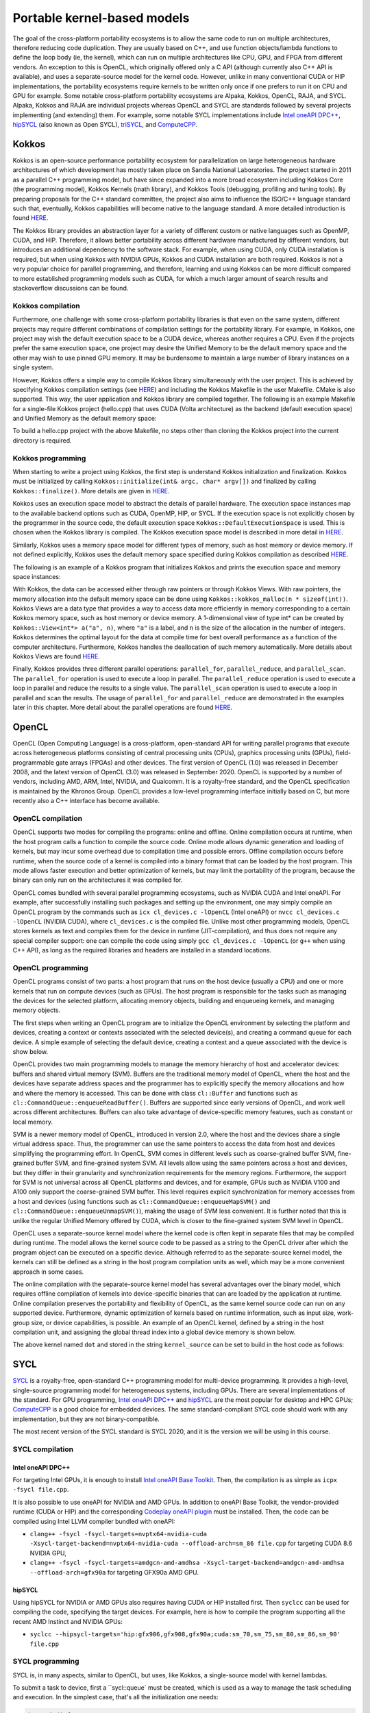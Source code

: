 .. _portable-kernel-models:

Portable kernel-based models
============================

.. questions::

   - q1
   - q2

.. objectives::

   - o1
   - o2

.. instructor-note::

   - 60 min teaching
   - 30 min exercises

The goal of the cross-platform portability ecosystems is to allow the same code to run on multiple architectures, therefore reducing code duplication. They are usually based on C++, and use function objects/lambda functions to define the loop body (ie, the kernel), which can run on multiple architectures like CPU, GPU, and FPGA from different vendors. An exception to this is OpenCL, which originally offered only a C API (although currently also C++ API is available), and uses a separate-source model for the kernel code. However, unlike in many conventional CUDA or HIP implementations, the portability ecosystems require kernels to be written only once if one prefers to run it on CPU and GPU for example. Some notable cross-platform portability ecosystems are Alpaka, Kokkos, OpenCL, RAJA, and SYCL. Alpaka, Kokkos and RAJA are individual projects whereas OpenCL and SYCL are standards followed by several projects implementing (and extending) them. For example, some notable SYCL implementations include `Intel oneAPI DPC++ <https://www.intel.com/content/www/us/en/developer/tools/oneapi/dpc-compiler.html>`_, `hipSYCL <https://github.com/OpenSYCL/OpenSYCL>`_ (also known as Open SYCL), `triSYCL <https://github.com/triSYCL/triSYCL>`_, and `ComputeCPP <https://developer.codeplay.com/products/computecpp/ce/home/>`_.

Kokkos
^^^^^^

Kokkos is an open-source performance portability ecosystem for parallelization on large heterogeneous hardware architectures of which development has mostly taken place on Sandia National Laboratories. The project started in 2011 as a parallel C++ programming model, but have since expanded into a more broad ecosystem including Kokkos Core (the programming model), Kokkos Kernels (math library), and Kokkos Tools (debugging, profiling and tuning tools). By preparing proposals for the C++ standard committee, the project also aims to influence the ISO/C++ language standard such that, eventually, Kokkos capabilities will become native to the language standard. A more detailed introduction is found `HERE <https://www.sandia.gov/news/publications/hpc-annual-reports/article/kokkos/>`_.

The Kokkos library provides an abstraction layer for a variety of different custom or native languages such as OpenMP, CUDA, and HIP. Therefore, it allows better portability across different hardware manufactured by different vendors, but introduces an additional dependency to the software stack. For example, when using CUDA, only CUDA installation is required, but when using Kokkos with NVIDIA GPUs, Kokkos and CUDA installation are both required. Kokkos is not a very popular choice for parallel programming, and therefore, learning and using Kokkos can be more difficult compared to more established programming models such as CUDA, for which a much larger amount of search results and stackoverflow discussions can be found.


Kokkos compilation
~~~~~~~~~~~~~~~~~~

Furthermore, one challenge with some cross-platform portability libraries is that even on the same system, different projects may require different combinations of compilation settings for the portability library. For example, in Kokkos, one project may wish the default execution space to be a CUDA device, whereas another requires a CPU. Even if the projects prefer the same execution space, one project may desire the Unified Memory to be the default memory space and the other may wish to use pinned GPU memory. It may be burdensome to maintain a large number of library instances on a single system. 

However, Kokkos offers a simple way to compile Kokkos library simultaneously with the user project. This is achieved by specifying Kokkos compilation settings (see `HERE <https://kokkos.github.io/kokkos-core-wiki/ProgrammingGuide/Compiling.html>`_) and including the Kokkos Makefile in the user Makefile. CMake is also supported. This way, the user application and Kokkos library are compiled together. The following is an example Makefile for a single-file Kokkos project (hello.cpp) that uses CUDA (Volta architecture) as the backend (default execution space) and Unified Memory as the default memory space:

.. tabs:: 

   .. tab:: Makefile for hello.cpp

      .. code-block:: makefile

         default: build
   
         # Set compiler
         KOKKOS_PATH = $(shell pwd)/kokkos
         CXX = ${KOKKOS_PATH}/bin/nvcc_wrapper
         
         # Variables for the Makefile.kokkos
         KOKKOS_DEVICES = "Cuda"
         KOKKOS_ARCH = "Volta70"
         KOKKOS_CUDA_OPTIONS = "enable_lambda,force_uvm"
         
         # Include Makefile.kokkos
         include $(KOKKOS_PATH)/Makefile.kokkos
         
         build: $(KOKKOS_LINK_DEPENDS) $(KOKKOS_CPP_DEPENDS) hello.cpp
          $(CXX) $(KOKKOS_CPPFLAGS) $(KOKKOS_CXXFLAGS) $(KOKKOS_LDFLAGS) $(KOKKOS_LIBS) hello.cpp -o hello

To build a hello.cpp project with the above Makefile, no steps other than cloning the Kokkos project into the current directory is required. 

Kokkos programming
~~~~~~~~~~~~~~~~~~

When starting to write a project using Kokkos, the first step is understand Kokkos initialization and finalization. Kokkos must be initialized by calling ``Kokkos::initialize(int& argc, char* argv[])`` and finalized by calling ``Kokkos::finalize()``. More details are given in `HERE <https://kokkos.github.io/kokkos-core-wiki/ProgrammingGuide/Initialization.html>`_.

Kokkos uses an execution space model to abstract the details of parallel hardware. The execution space instances map to the available backend options such as CUDA, OpenMP, HIP, or SYCL. If the execution space is not explicitly chosen by the programmer in the source code, the default execution space ``Kokkos::DefaultExecutionSpace`` is used. This is chosen when the Kokkos library is compiled. The Kokkos execution space model is described in more detail in `HERE <https://kokkos.github.io/kokkos-core-wiki/ProgrammingGuide/Machine-Model.html#kokkos-spaces>`_.

Similarly, Kokkos uses a memory space model for different types of memory, such as host memory or device memory. If not defined explicitly, Kokkos uses the default memory space specified during Kokkos compilation as described `HERE <https://kokkos.github.io/kokkos-core-wiki/ProgrammingGuide/Machine-Model.html#kokkos-memory-spaces>`_.

The following is an example of a Kokkos program that initializes Kokkos and prints the execution space and memory space instances: 

.. tabs:: 

   .. tab:: hello.cpp
      
      .. code-block:: C++

         #include <Kokkos_Core.hpp>
         #include <iostream>
         
         int main(int argc, char* argv[]) {
           Kokkos::initialize(argc, argv);
           std::cout << "Execution Space: " << 
             typeid(Kokkos::DefaultExecutionSpace).name() << std::endl;
           std::cout << "Memory Space: " << 
             typeid(Kokkos::DefaultExecutionSpace::memory_space).name() << std::endl;
           Kokkos::finalize();
           return 0;
         }

With Kokkos, the data can be accessed either through raw pointers or through Kokkos Views. With raw pointers, the memory allocation into the default memory space can be done using ``Kokkos::kokkos_malloc(n * sizeof(int))``. Kokkos Views are a data type that provides a way to access data more efficiently in memory corresponding to a certain Kokkos memory space, such as host memory or device memory. A 1-dimensional view of type int* can be created by ``Kokkos::View<int*> a("a", n)``, where ``"a"`` is a label, and ``n`` is the size of the allocation in the number of integers. Kokkos determines the optimal layout for the data at compile time for best overall performance as a function of the computer architecture. Furthermore, Kokkos handles the deallocation of such memory automatically. More details about Kokkos Views are found `HERE <https://kokkos.github.io/kokkos-core-wiki/ProgrammingGuide/View.html>`_.

Finally, Kokkos provides three different parallel operations: ``parallel_for``, ``parallel_reduce``, and ``parallel_scan``. The ``parallel_for`` operation is used to execute a loop in parallel. The ``parallel_reduce`` operation is used to execute a loop in parallel and reduce the results to a single value. The ``parallel_scan`` operation is used to execute a loop in parallel and scan the results. The usage of ``parallel_for`` and ``parallel_reduce`` are demonstrated in the examples later in this chapter. More detail about the parallel operations are found `HERE <https://kokkos.github.io/kokkos-core-wiki/ProgrammingGuide/ParallelDispatch.html>`_.




OpenCL
^^^^^^
OpenCL (Open Computing Language) is a cross-platform, open-standard API for writing parallel programs that execute across heterogeneous platforms consisting of central processing units (CPUs), graphics processing units (GPUs), field-programmable gate arrays (FPGAs) and other devices. The first version of OpenCL (1.0) was released in December 2008, and the latest version of OpenCL (3.0) was released in September 2020. OpenCL is supported by a number of vendors, including AMD, ARM, Intel, NVIDIA, and Qualcomm. It is a royalty-free standard, and the OpenCL specification is maintained by the Khronos Group. OpenCL provides a low-level programming interface initially based on C, but more recently also a C++ interface has become available.

OpenCL compilation
~~~~~~~~~~~~~~~~~~
OpenCL supports two modes for compiling the programs: online and offline. Online compilation occurs at runtime, when the host program calls a function to compile the source code. Online mode allows dynamic generation and loading of kernels, but may incur some overhead due to compilation time and possible errors. Offline compilation occurs before runtime, when the source code of a kernel is compiled into a binary format that can be loaded by the host program. This mode allows faster execution and better optimization of kernels, but may limit the portability of the program, because the binary can only run on the architectures it was compiled for.

OpenCL comes bundled with several parallel programming ecosystems, such as NVIDIA CUDA and Intel oneAPI. For example, after successfully installing such packages and setting up the environment, one may simply compile an OpenCL program by the commands such as ``icx cl_devices.c -lOpenCL`` (Intel oneAPI) or ``nvcc cl_devices.c -lOpenCL`` (NVIDIA CUDA), where ``cl_devices.c`` is the compiled file. Unlike most other programming models, OpenCL stores kernels as text and compiles them for the device in runtime (JIT-compilation), and thus does not require any special compiler support: one can compile the code using simply ``gcc cl_devices.c -lOpenCL`` (or ``g++`` when using C++ API), as long as the required libraries and headers are installed in a standard locations.

OpenCL programming
~~~~~~~~~~~~~~~~~~
OpenCL programs consist of two parts: a host program that runs on the host device (usually a CPU) and one or more kernels that run on compute devices (such as GPUs). The host program is responsible for the tasks such as managing the devices for the selected platform, allocating memory objects, building and enqueueing kernels, and managing memory objects. 

The first steps when writing an OpenCL program are to initialize the OpenCL environment by selecting the platform and devices, creating a context or contexts associated with the selected device(s), and creating a command queue for each device. A simple example of selecting the default device, creating a context and a queue associated with the device is show below.

.. tabs:: 

   .. tab:: OpenCL initialization
      
      .. code-block:: C++
         
         // Initialize OpenCL
         cl::Device device = cl::Device::getDefault();
         cl::Context context(device);
         cl::CommandQueue queue(context, device);

OpenCL provides two main programming models to manage the memory hierarchy of host and accelerator devices: buffers and shared virtual memory (SVM). Buffers are the traditional memory model of OpenCL, where the host and the devices have separate address spaces and the programmer has to explicitly specify the memory allocations and how and where the memory is accessed. This can be done with class ``cl::Buffer`` and functions such as ``cl::CommandQueue::enqueueReadBuffer()``. Buffers are supported since early versions of OpenCL, and work well across different architectures. Buffers can also take advantage of device-specific memory features, such as constant or local memory.

SVM is a newer memory model of OpenCL, introduced in version 2.0, where the host and the devices share a single virtual address space. Thus, the programmer can use the same pointers to access the data from host and devices simplifying the programming effort. In OpenCL, SVM comes in different levels such as coarse-grained buffer SVM, fine-grained buffer SVM, and fine-grained system SVM. All levels allow using the same pointers across a host and devices, but they differ in their granularity and synchronization requirements for the memory regions. Furthermore, the support for SVM is not universal across all OpenCL platforms and devices, and for example, GPUs such as NVIDIA V100 and A100 only support the coarse-grained SVM buffer. This level requires explicit synchronization for memory accesses from a host and devices (using functions such as ``cl::CommandQueue::enqueueMapSVM()`` and ``cl::CommandQueue::enqueueUnmapSVM()``), making the usage of SVM less convenient. It is further noted that this is unlike the regular Unified Memory offered by CUDA, which is closer to the fine-grained system SVM level in OpenCL. 

OpenCL uses a separate-source kernel model where the kernel code is often kept in separate files that may be compiled during runtime. The model allows the kernel source code to be passed as a string to the OpenCL driver after which the program object can be executed on a specific device. Although referred to as the separate-source kernel model, the kernels can still be defined as a string in the host program compilation units as well, which may be a more convenient approach in some cases.

The online compilation with the separate-source kernel model has several advantages over the binary model, which requires offline compilation of kernels into device-specific binaries that can are loaded by the application at runtime. Online compilation preserves the portability and flexibility of OpenCL, as the same kernel source code can run on any supported device. Furthermore, dynamic optimization of kernels based on runtime information, such as input size, work-group size, or device capabilities, is possible. An example of an OpenCL kernel, defined by a string in the host compilation unit, and assigning the global thread index into a global device memory is shown below.

.. tabs:: 

   .. tab:: OpenCL kernel example
      
      .. code-block:: C++
         
         static const std::string kernel_source = R"(
           __kernel void dot(__global int *a) {
             int i = get_global_id(0);
             a[i] = i;
           }
         )";

The above kernel named ``dot`` and stored in the string ``kernel_source`` can be set to build in the host code as follows:

.. tabs:: 

   .. tab:: OpenCL kernel build example
      
      .. code-block:: C++
         
         cl::Program program(context, kernel_source);
         program.build(device);
         cl::Kernel kernel_dot(program, "dot");

SYCL
^^^^

`SYCL <https://www.khronos.org/sycl/>`_ is a royalty-free, open-standard C++ programming model for multi-device programming. It provides a high-level, single-source programming model for heterogeneous systems, including GPUs. There are several implementations of the standard. For GPU programming, `Intel oneAPI DPC++ <https://www.intel.com/content/www/us/en/developer/tools/oneapi/dpc-compiler.html>`_ and `hipSYCL <https://github.com/OpenSYCL/OpenSYCL>`_ are the most popular for desktop and HPC GPUs; `ComputeCPP <https://developer.codeplay.com/products/computecpp/ce/home/>`_ is a good choice for embedded devices. The same standard-compliant SYCL code should work with any implementation, but they are not binary-compatible.

The most recent version of the SYCL standard is SYCL 2020, and it is the version we will be using in this course. 

SYCL compilation
~~~~~~~~~~~~~~~~

Intel oneAPI DPC++
******************

For targeting Intel GPUs, it is enough to install `Intel oneAPI Base Toolkit <https://www.intel.com/content/www/us/en/developer/tools/oneapi/base-toolkit.html>`_. Then, the compilation is as simple as ``icpx -fsycl file.cpp``.

It is also possible to use oneAPI for NVIDIA and AMD GPUs. In addition to oneAPI Base Toolkit, the vendor-provided runtime (CUDA or HIP) and the corresponding `Codeplay oneAPI plugin <https://codeplay.com/solutions/oneapi/>`_ must be installed.
Then, the code can be compiled using Intel LLVM compiler bundled with oneAPI:

- ``clang++ -fsycl -fsycl-targets=nvptx64-nvidia-cuda -Xsycl-target-backend=nvptx64-nvidia-cuda --offload-arch=sm_86 file.cpp`` for targeting CUDA 8.6 NVIDIA GPU,
- ``clang++ -fsycl -fsycl-targets=amdgcn-amd-amdhsa -Xsycl-target-backend=amdgcn-amd-amdhsa --offload-arch=gfx90a`` for targeting GFX90a AMD GPU.

hipSYCL
*******

Using hipSYCL for NVIDIA or AMD GPUs also requires having CUDA or HIP installed first. Then ``syclcc`` can be used for compiling the code, specifying the target devices. For example, here is how to compile the program supporting all the recent AMD Instinct and NVIDIA GPUs:

- ``syclcc --hipsycl-targets='hip:gfx906,gfx908,gfx90a;cuda:sm_70,sm_75,sm_80,sm_86,sm_90' file.cpp``

SYCL programming
~~~~~~~~~~~~~~~~

SYCL is, in many aspects, similar to OpenCL, but uses, like Kokkos, a single-source model with kernel lambdas.

To submit a task to device, first a ``sycl::queue` must be created, which is used as a way to manage the
task scheduling and execution. In the simplest case, that's all the initialization one needs:

.. code-block:: C++
    
    int main() {
      // Create an out-of-order queue on the default device:
      sycl::queue q;
      // Now we can submit tasks to q!
    }

If one wants more control, the device can be explicitly specified, or additional properties can be passed to
a queue:

.. code-block:: C++
    
    // Iterate over all available devices
    for (const auto &device : sycl::device::get_devices()) {
      // Print the device name
      std::cout << "Creating a queue on " << device.get_info<sycl::info::device::name>() << "\n";
      // Create an in-order queue for the current device
      sycl::queue q(device, {sycl::property::queue::in_order()});
      // Now we can submit tasks to q!
    }


Memory management can be done in two different ways: *buffer-accessor* model and *unified shared memory* (USM).
The choice of the memory management models also influences how the GPU tasks are synchronized.

In the *buffer-accessor* model, a ``sycl::buffer`` objects are used to represent arrays of data. A buffer is
not mapped to any single one memory space, and can be migrated between the GPU and the CPU memory
transparently. The data in ``sycl::buffer`` cannot be read or written directly, an accessor must be created.
``sycl::accessor`` objects specify the location of data access (host or a certain GPU kernel) and the access
mode (read-only, write-only, read-write).
Such approach allows optimizing task scheduling by building a directed acyclic graph (DAG) of data dependencies:
if kernel *A* creates a write-only accessor to a buffer, and then kernel *B* is submitted with a read-only
accessor to the same buffer, and then a host-side read-only accessor is requested, then it can be deduced that
*A* must complete before *B* is launched and also that the results must be copied to the host
before the host task can proceed, but the host task can run in parallel with kernel *B*.
Since the dependencies between tasks can be built automatically, by default SYCL uses *out-of-order queues*:
when two tasks are submitted to the same ``sycl::queue``, it is not guaranteed that the second one will launch
only after the first one completes.
When launching a kernel, accessors must be created:

.. code-block:: C++
    
    // Create a buffer of n integers
    auto buf = sycl::buffer<int>(sycl::range<1>(n));
    // Submit a kernel into a queue; cgh is a helper object
    q.submit([&](sycl::handler &cgh) {
      // Create write-only accessor for buf
      auto acc = buf.get_access<sycl::access_mode::write>(cgh);;
      // Define a kernel: n threads execute the following lambda
      cgh.parallel_for<class KernelName>(sycl::range<1>{n}, [=](sycl::id<1> i) {
          // The data is written to the buffer via acc
          acc[i] = /*...*/
      });
    });
    /* If we now submit another kernel with accessor to buf, it will not
     * start running until the kernel above is done */

Buffer-accessor model simplifies many aspects of heterogeneous programming and prevents many synchronization-related
bugs, but it only allows very coarse control of data movement and kernel execution.

The *USM* model is similar to how NVIDIA CUDA or AMD HIP manage memory. The programmer has to explicitly allocate
the memory on the device (``sycl::malloc_device``), on the host (``sycl::malloc_host``), or in the shared memory
space (``sycl::malloc_shared``). Despite its name, unified shared memory, and the similarity to OpenCL's SVM, not
all USM allocations are shared: for example, a memory allocated by ``sycl::malloc_device`` cannot be accessed
from the host. The allocation functions return memory pointers that can be used directly, without accessors.
This means that the programmer have to ensure the correct synchronization between host and device tasks to avoid
data races. With USM, it is often convenient to use *in-order queues* with USM, instead of the default *out-of-order* queues.
More information on USM can be found in the `Section 4.8 of SYCL 2020 specification <https://registry.khronos.org/SYCL/specs/sycl-2020/html/sycl-2020.html#sec:usm>`_.

.. code-block:: C++
    
    // Create a shared (migrateable) allocation of n integers
    // Unlike with buffers, we need to specify a queue (or, explicitly, a device and a context)
    int* v = sycl::malloc_shared<int>(n, q);
    // Submit a kernel into a queue; cgh is a helper object
    q.submit([&](sycl::handler &cgh) {
      // Define a kernel: n threads execute the following lambda
      cgh.parallel_for<class KernelName>(sycl::range<1>{n}, [=](sycl::id<1> i) {
          // The data is directly written to v
          v[i] = /*...*/
      });
    });
    // If we want to access v, we have to ensure that the kernel has finished
    q.wait();
    // After we're done, the memory must be deallocated
    sycl::free(v, q);

Examples
^^^^^^^^

Parallel for with Unified Memory
~~~~~~~~~~~~~~~~~~~~~~~~~~~~~~~~

.. tabs:: 

   .. tab:: Kokkos

      .. code-block:: C++

         #include <Kokkos_Core.hpp>
         
         int main(int argc, char* argv[]) {
         
           // Initialize Kokkos
           Kokkos::initialize(argc, argv);
         
           {
             unsigned n = 5;
         
             // Allocate on Kokkos default memory space (Unified Memory)
             int* a = (int*) Kokkos::kokkos_malloc(n * sizeof(int));
             int* b = (int*) Kokkos::kokkos_malloc(n * sizeof(int));
             int* c = (int*) Kokkos::kokkos_malloc(n * sizeof(int));
           
             // Initialize values on host
             for (unsigned i = 0; i < n; i++)
             {
               a[i] = i;
               b[i] = 1;
             }
           
             // Run element-wise multiplication on device
             Kokkos::parallel_for(n, KOKKOS_LAMBDA(const int i) {
               c[i] = a[i] * b[i];
             });

             // Kokkos synchronization
             Kokkos::fence();
             
             // Print results
             for (unsigned i = 0; i < n; i++)
               printf("c[%d] = %d\n", i, c[i]);
            
             // Free Kokkos allocation (Unified Memory)
             Kokkos::kokkos_free(a);
             Kokkos::kokkos_free(b);
             Kokkos::kokkos_free(c);
           }
  
           // Finalize Kokkos
           Kokkos::finalize();
           return 0;
         }

   .. tab:: OpenCL

      .. code-block:: C++

         // We're using OpenCL C++ API here; there is also C API in <CL/cl.h>
         #define CL_HPP_MINIMUM_OPENCL_VERSION 200
         #define CL_HPP_TARGET_OPENCL_VERSION 200
         #include <CL/opencl.hpp>
         
         // For larger kernels, we can store source in a separate file
         static const std::string kernel_source = R"(
           __kernel void dot(__global const int *a, __global const int *b, __global int *c) {
             int i = get_global_id(0);
             c[i] = a[i] * b[i];
           }
         )";
         
         int main(int argc, char *argv[]) {
         
           // Initialize OpenCL
           cl::Device device = cl::Device::getDefault();
           cl::Context context(device);
           cl::CommandQueue queue(context, device);

           // This is needed to avoid bug in coarse grain SVMAllocator::allocate()
           cl::CommandQueue::setDefault(queue);
         
           // Compile OpenCL program for found device.
           cl::Program program(context, kernel_source);
           program.build(device);
           cl::Kernel kernel_dot(program, "dot");
         
           {
             // Set problem dimensions
             unsigned n = 5;
           
             // Create SVM buffer objects on host side 
             cl::SVMAllocator<int, cl::SVMTraitReadOnly<>> svmAllocRead(context);
             int *a = svmAllocRead.allocate(n);
             int *b = svmAllocRead.allocate(n);
         
             cl::SVMAllocator<int, cl::SVMTraitWriteOnly<>> svmAllocWrite(context);
             int *c = svmAllocWrite.allocate(n);
           
             // Pass arguments to device kernel
             kernel_dot.setArg(0, a);
             kernel_dot.setArg(1, b);
             kernel_dot.setArg(2, c);
           
             // Create mappings for host and initialize values
             queue.enqueueMapSVM(a, CL_TRUE, CL_MAP_WRITE, n * sizeof(int));
             queue.enqueueMapSVM(b, CL_TRUE, CL_MAP_WRITE, n * sizeof(int));
             for (unsigned i = 0; i < n; i++) {
               a[i] = i;
               b[i] = 1;
             }
             queue.enqueueUnmapSVM(a);
             queue.enqueueUnmapSVM(b);
           
             // We don't need to apply any offset to thread IDs
             queue.enqueueNDRangeKernel(kernel_dot, cl::NullRange, cl::NDRange(n), cl::NullRange);
           
             // Create mapping for host and print results
             queue.enqueueMapSVM(c, CL_TRUE, CL_MAP_READ, n * sizeof(int));
             for (unsigned i = 0; i < n; i++)
               printf("c[%d] = %d\n", i, c[i]);
             queue.enqueueUnmapSVM(c);
           
             // Free SVM buffers
             svmAllocRead.deallocate(a, n);
             svmAllocRead.deallocate(b, n);
             svmAllocWrite.deallocate(c, n);
           }
         
           return 0;
         }

   .. tab:: SYCL

      .. code-block:: C++

         #include <sycl/sycl.hpp>

         int main(int argc, char* argv[]) {

           sycl::queue q;
           unsigned n = 5;

           // Allocate shared memory (Unified Shared Memory)
           int *a = sycl::malloc_shared<int>(n, q);
           int *b = sycl::malloc_shared<int>(n, q);
           int *c = sycl::malloc_shared<int>(n, q);

           // Initialize values on host
           for (unsigned i = 0; i < n; i++) {
             a[i] = i;
             b[i] = 1;
           }

           // Run element-wise multiplication on device
           q.parallel_for(sycl::range<1>{n}, [=](sycl::id<1> i) {
             c[i] = a[i] * b[i];
           }).wait();

           // Print results
           for (unsigned i = 0; i < n; i++) {
             printf("c[%d] = %d\n", i, c[i]);
           }

           // Free shared memory allocation (Unified Memory)
           sycl::free(a, q);
           sycl::free(b, q);
           sycl::free(c, q);

           return 0;
         }

   .. tab:: CUDA

      .. code-block:: C

         WRITEME

   .. tab:: HIP

      .. code-block:: C

         WRITEME

Parallel for with GPU buffers
~~~~~~~~~~~~~~~~~~~~~~~~~~~~~

.. tabs:: 

   .. tab:: Kokkos

      .. code-block:: C++

          #include <Kokkos_Core.hpp>
          
          int main(int argc, char* argv[]) {
          
            // Initialize Kokkos
            Kokkos::initialize(argc, argv);
          
            {
              unsigned n = 5;
          
              // Allocate space for 5 ints on Kokkos host memory space
              Kokkos::View<int*, Kokkos::HostSpace> h_a("h_a", n);
              Kokkos::View<int*, Kokkos::HostSpace> h_b("h_b", n);
              Kokkos::View<int*, Kokkos::HostSpace> h_c("h_c", n);
          
              // Allocate space for 5 ints on Kokkos default memory space (eg, GPU memory)
              Kokkos::View<int*> a("a", n);
              Kokkos::View<int*> b("b", n);
              Kokkos::View<int*> c("c", n);
            
              // Initialize values on host
              for (unsigned i = 0; i < n; i++)
              {
                h_a[i] = i;
                h_b[i] = 1;
              }
              
              // Copy from host to device
              Kokkos::deep_copy(a, h_a);
              Kokkos::deep_copy(b, h_b);
            
              // Run element-wise multiplication on device
              Kokkos::parallel_for(n, KOKKOS_LAMBDA(const int i) {
                c[i] = a[i] * b[i];
              });

              // Copy from device to host
              Kokkos::deep_copy(h_c, c);

              // Print results
              for (unsigned i = 0; i < n; i++)
                printf("c[%d] = %d\n", i, h_c[i]);
            }
            
            // Finalize Kokkos
            Kokkos::finalize();
            return 0;
          }

   .. tab:: OpenCL

      .. code-block:: C++

          // We're using OpenCL C++ API here; there is also C API in <CL/cl.h>
          #define CL_HPP_MINIMUM_OPENCL_VERSION 110
          #define CL_HPP_TARGET_OPENCL_VERSION 110
          #include <CL/opencl.hpp>
          
          // For larger kernels, we can store source in a separate file
          static const std::string kernel_source = R"(
            __kernel void dot(__global const int *a, __global const int *b, __global int *c) {
              int i = get_global_id(0);
              c[i] = a[i] * b[i];
            }
          )";
          
          int main(int argc, char *argv[]) {
          
            // Initialize OpenCL
            cl::Device device = cl::Device::getDefault();
            cl::Context context(device);
            cl::CommandQueue queue(context, device);
          
            // Compile OpenCL program for found device.
            cl::Program program(context, kernel_source);
            program.build(device);
            cl::Kernel kernel_dot(program, "dot");
          
            {
              // Set problem dimensions
              unsigned n = 5;
            
              std::vector<int> a(n), b(n), c(n);
            
              // Initialize values on host
              for (unsigned i = 0; i < n; i++) {
                a[i] = i;
                b[i] = 1;
              }
            
              // Create buffers and copy input data to device.
              cl::Buffer dev_a(context, CL_MEM_READ_ONLY | CL_MEM_COPY_HOST_PTR,
                               n * sizeof(int), a.data());
              cl::Buffer dev_b(context, CL_MEM_READ_ONLY | CL_MEM_COPY_HOST_PTR,
                               n * sizeof(int), b.data());
              cl::Buffer dev_c(context, CL_MEM_WRITE_ONLY, n * sizeof(int));
            
              // Pass arguments to device kernel
              kernel_dot.setArg(0, dev_a);
              kernel_dot.setArg(1, dev_b);
              kernel_dot.setArg(2, dev_c);
            
              // We don't need to apply any offset to thread IDs
              queue.enqueueNDRangeKernel(kernel_dot, cl::NullRange, cl::NDRange(n), cl::NullRange);
            
              // Read result
              queue.enqueueReadBuffer(dev_c, CL_TRUE, 0, n * sizeof(int), c.data());
            
              // Print results
              for (unsigned i = 0; i < n; i++)
                printf("c[%d] = %d\n", i, c[i]);
            }
          
            return 0;
          }          


   .. tab:: SYCL

      .. code-block:: C++

         #include <sycl/sycl.hpp>
         
         int main(int argc, char **argv) {

           sycl::queue q;
           unsigned n = 5;

           // Allocate space for 5 ints
           auto a_buf = sycl::buffer<int>(sycl::range<1>(n));
           auto b_buf = sycl::buffer<int>(sycl::range<1>(n));
           auto c_buf = sycl::buffer<int>(sycl::range<1>(n));

           // Initialize values
           // We should use curly braces to limit host accessors' lifetime
           //    and indicate when we're done working with them:
           {
             auto a_host_acc = a_buf.get_host_access();
             auto b_host_acc = b_buf.get_host_access();
             for (unsigned i = 0; i < n; i++) {
               a_host_acc[i] = i;
               b_host_acc[i] = 1;
             }
           }

           // Submit a SYCL kernel into a queue
           q.submit([&](sycl::handler &cgh) {
             // Create read accessors over a_buf and b_buf
             auto a_acc = a_buf.get_access<sycl::access_mode::read>(cgh);
             auto b_acc = b_buf.get_access<sycl::access_mode::read>(cgh);
             // Create write accesor over c_buf
             auto c_acc = c_buf.get_access<sycl::access_mode::write>(cgh);
             // Run element-wise multiplication on device
             cgh.parallel_for<class vec_add>(sycl::range<1>{n}, [=](sycl::id<1> i) {
                 c_acc[i] = a_acc[i] * b_acc[i];
             });
           });

           // No need to synchronize, creating the accessor for c_buf will do it automatically
           {
               const auto c_host_acc = c_buf.get_host_access();
               // Print results
               for (unsigned i = 0; i < n; i++)
                 printf("c[%d] = %d\n", i, c_host_acc[i]);
           }

           return 0;
         }

   .. tab:: CUDA

      .. code-block:: C

         WRITEME

   .. tab:: HIP

      .. code-block:: C

         WRITEME

Asynchronous parallel for kernels
~~~~~~~~~~~~~~~~~~~~~~~~~~~~~~~~~

.. tabs:: 

   .. tab:: Kokkos

      .. code-block:: C++

         #include <Kokkos_Core.hpp>
         
         int main(int argc, char* argv[]) {
         
           // Initialize Kokkos
           Kokkos::initialize(argc, argv);
         
           {
             unsigned n = 5;
             unsigned nx = 20;
         
             // Allocate on Kokkos default memory space (Unified Memory)
             int* a = (int*) Kokkos::kokkos_malloc(nx * sizeof(int));
         
             // Create 'n' execution space instances (maps to streams in CUDA/HIP)
             auto ex = Kokkos::Experimental::partition_space(
               Kokkos::DefaultExecutionSpace(), 1,1,1,1,1);
           
             // Launch 'n' potentially asynchronous kernels 
             // Each kernel has their own execution space instances
             for(unsigned region = 0; region < n; region++) {
               Kokkos::parallel_for(Kokkos::RangePolicy<Kokkos::DefaultExecutionSpace>(ex[region], 
                 nx / n * region, nx / n * (region + 1)), KOKKOS_LAMBDA(const int i) {
                   a[i] = region + i;
                 });
             }

             // Sync execution space instances (maps to streams in CUDA/HIP)
             for(unsigned region = 0; region < n; region++)
               ex[region].fence();

             // Print results
             for (unsigned i = 0; i < nx; i++)
               printf("a[%d] = %d\n", i, a[i]);

             // Free Kokkos allocation (Unified Memory)
             Kokkos::kokkos_free(a);
           }
           
           // Finalize Kokkos
           Kokkos::finalize();
           return 0;
         }

   .. tab:: OpenCL

      .. code-block:: C++

         // We're using OpenCL C++ API here; there is also C API in <CL/cl.h>
         #define CL_HPP_MINIMUM_OPENCL_VERSION 200
         #define CL_HPP_TARGET_OPENCL_VERSION 200
         #include <CL/opencl.hpp>
         
         // For larger kernels, we can store source in a separate file
         static const std::string kernel_source = R"(
           __kernel void async(__global int *a) {
             int i = get_global_id(0);
             int region = i / get_global_size(0);
             a[i] = region + i;
           }
         )";
         
         int main(int argc, char *argv[]) {
         
           // Initialize OpenCL
           cl::Device device = cl::Device::getDefault();
           cl::Context context(device);
           cl::CommandQueue queue(context, device);

           // This is needed to avoid bug in coarse grain SVMAllocator::allocate()
           cl::CommandQueue::setDefault(queue);           
         
           // Compile OpenCL program for found device.
           cl::Program program(context, kernel_source);
           program.build(device);
           cl::Kernel kernel_async(program, "async");
         
           {
             // Set problem dimensions
             unsigned n = 5;
             unsigned nx = 20;
           
             // Create SVM buffer object on host side 
             cl::SVMAllocator<int, cl::SVMTraitWriteOnly<>> svmAlloc(context);
             int *a = svmAlloc.allocate(nx);
           
             // Pass arguments to device kernel
             kernel_async.setArg(0, a);
           
             // Launch multiple potentially asynchronous kernels on different parts of the array
             for(unsigned region = 0; region < n; region++) {
               queue.enqueueNDRangeKernel(kernel_async, cl::NDRange(nx / n * region), 
                 cl::NDRange(nx / n), cl::NullRange);
             }
           
             // Create mapping for host and print results
             queue.enqueueMapSVM(a, CL_TRUE, CL_MAP_READ, nx * sizeof(int));
             for (unsigned i = 0; i < nx; i++)
               printf("a[%d] = %d\n", i, a[i]);
             queue.enqueueUnmapSVM(a);
           
             // Free SVM buffer
             svmAlloc.deallocate(a, nx);
           }
         
           return 0;
         }

   .. tab:: SYCL

      .. code-block:: C++

         #include <sycl/sycl.hpp>
         
         int main(int argc, char* argv[]) {

           sycl::queue q;
           unsigned n = 5;
           unsigned nx = 20;

           // Allocate shared memory (Unified Shared Memory)
           int *a = sycl::malloc_shared<int>(nx, q);

           // Launch multiple potentially asynchronous kernels on different parts of the array
           for(unsigned region = 0; region < n; region++) {
             q.parallel_for(sycl::range<1>{n}, [=](sycl::id<1> i) {
               const int iShifted = i + nx / n * region;
               a[iShifted] = region + iShifted;
             });
           }

           // Synchronize
           q.wait();

           // Print results
           for (unsigned i = 0; i < nx; i++)
             printf("a[%d] = %d\n", i, a[i]);

           // Free shared memory allocation (Unified Memory)
           sycl::free(a, q);

           return 0;
         }

   .. tab:: CUDA

      .. code-block:: C++

         WRITEME

   .. tab:: HIP

      .. code-block:: C++

         WRITEME

Reduction
~~~~~~~~~
.. tabs:: 

   .. tab:: Kokkos

      .. code-block:: C++

         #include <Kokkos_Core.hpp>
         
         int main(int argc, char* argv[]) {
         
           // Initialize Kokkos
           Kokkos::initialize(argc, argv);
         
           {
             unsigned n = 10;
             
             // Initialize sum variable
             int sum = 0;
           
             // Run sum reduction kernel
             Kokkos::parallel_reduce(n, KOKKOS_LAMBDA(const int i, int &lsum) {
               lsum += i;
             }, sum);

             // Kokkos synchronization
             Kokkos::fence();

             // Print results
             printf("sum = %d\n", sum);
           }
  
           // Finalize Kokkos
           Kokkos::finalize();
           return 0;
         }

   .. tab:: OpenCL

      .. code-block:: C++

         // We're using OpenCL C++ API here; there is also C API in <CL/cl.h>
         #define CL_HPP_MINIMUM_OPENCL_VERSION 110
         #define CL_HPP_TARGET_OPENCL_VERSION 110
         #include <CL/opencl.hpp>
         
         // For larger kernels, we can store source in a separate file
         static const std::string kernel_source = R"(
           __kernel void reduce(__global int* sum, __local int* local_mem) {
             
             // Get work group and work item information
             int gsize = get_global_size(0); // global work size
             int gid = get_global_id(0); // global work item index
             int lsize = get_local_size(0); // local work size
             int lid = get_local_id(0); // local work item index
             
             // Store reduced item into local memory
             local_mem[lid] = gid; // initialize local memory
             barrier(CLK_LOCAL_MEM_FENCE); // synchronize local memory
             
             // Perform reduction across the local work group
             for (int s = 1; s < lsize; s *= 2) { // loop over local memory with stride doubling each iteration
               if (lid % (2 * s) == 0) {
                 local_mem[lid] += local_mem[lid + s];
               }
               barrier(CLK_LOCAL_MEM_FENCE); // synchronize local memory
             }
             
             if (lid == 0) { // only one work item per work group
               atomic_add(sum, local_mem[0]); // add partial sum to global sum atomically
             }
           }
         )";
          
         int main(int argc, char* argv[]) {
         
           // Initialize OpenCL
           cl::Device device = cl::Device::getDefault();
           cl::Context context(device);
           cl::CommandQueue queue(context, device);
         
           // Compile OpenCL program for found device
           cl::Program program(context, kernel_source);
           program.build(device);
           cl::Kernel kernel_reduce(program, "reduce");
         
           {
             // Set problem dimensions
             unsigned n = 10;
         
             // Initialize sum variable
             int sum = 0;
         
             // Create buffer for sum
             cl::Buffer buffer(context, CL_MEM_READ_WRITE | CL_MEM_COPY_HOST_PTR, sizeof(int), &sum);
         
             // Pass arguments to device kernel
             kernel_reduce.setArg(0, buffer); // pass buffer to device
             kernel_reduce.setArg(1, sizeof(int), NULL); // allocate local memory
         
             // Enqueue kernel
             queue.enqueueNDRangeKernel(kernel_reduce, cl::NullRange, cl::NDRange(n), cl::NullRange);
         
             // Read result
             queue.enqueueReadBuffer(buffer, CL_TRUE, 0, sizeof(int), &sum);
         
             // Print result
             printf("sum = %d\n", sum);
           }
         
           return 0;
         }


   .. tab:: SYCL

      .. code-block:: C++

         #include <sycl/sycl.hpp>
         
         int main(int argc, char *argv[]) {
           sycl::queue q;
           unsigned n = 10;
         
           // Initialize sum
           int sum = 0;
           {
             // Create a buffer for sum to get the reduction results
             sycl::buffer<int> sum_buf{&sum, 1};
           
             // Submit a SYCL kernel into a queue
             q.submit([&](sycl::handler &cgh) {
               // Create temporary object describing variables with reduction semantics
               auto sum_reduction = sycl::reduction(sum_buf, cgh, sycl::plus<>());
           
               // A reference to the reducer is passed to the lambda
               cgh.parallel_for(sycl::range<1>{n}, sum_reduction,
                               [=](sycl::id<1> idx, auto &reducer) { reducer.combine(idx[0]); });
             }).wait();
             // The contents of sum_buf are copied back to sum by the destructor of sum_buf
           }
           // Print results
           printf("sum = %d\n", sum);
         }

   .. tab:: CUDA

      .. code-block:: C

         WRITEME

   .. tab:: HIP

      .. code-block:: C

         WRITEME

Pros and cons of cross-platform portability ecosystems
^^^^^^^^^^^^^^^^^^^^^^^^^^^^^^^^^^^^^^^^^^^^^^^^^^^^^^

General observations
~~~~~~~~~~~~~~~~~~~~
    - The amount of code duplication is minimized
    - The same code can be compiled to multiple architectures from different vendors
    - Limited learning resources compared to CUDA (stackoverflow, course material, documentation)

Lambda-based kernel models (Kokkos, SYCL)
~~~~~~~~~~~~~~~~~~~~~~~~~~~~~~~~~~~~~~~~~

    - Higher level of abstraction 
    - Less knowledge of the underlying architecture is needed
    - Very nice and readable source code (C++ API)
    - The models are relatively new and not very popular yet
    
Separate-source kernel models (OpenCL)
~~~~~~~~~~~~~~~~~~~~~~~~~~~~~~~~~~~~~~
    - Very good portability
    - Matured ecosystem 
    - Low-level API gives more control and allows fine tuning
    - Both C, and C++ APIs available (C++ API is less mature)
    - The low-level API and separate-source kernel model are less user friendly

.. keypoints::

   - k1
   - k2
